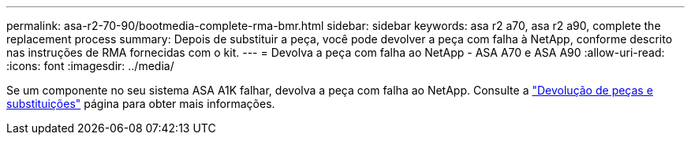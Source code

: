 ---
permalink: asa-r2-70-90/bootmedia-complete-rma-bmr.html 
sidebar: sidebar 
keywords: asa r2 a70, asa r2 a90, complete the replacement process 
summary: Depois de substituir a peça, você pode devolver a peça com falha à NetApp, conforme descrito nas instruções de RMA fornecidas com o kit. 
---
= Devolva a peça com falha ao NetApp - ASA A70 e ASA A90
:allow-uri-read: 
:icons: font
:imagesdir: ../media/


[role="lead"]
Se um componente no seu sistema ASA A1K falhar, devolva a peça com falha ao NetApp. Consulte a https://mysupport.netapp.com/site/info/rma["Devolução de peças e substituições"] página para obter mais informações.
